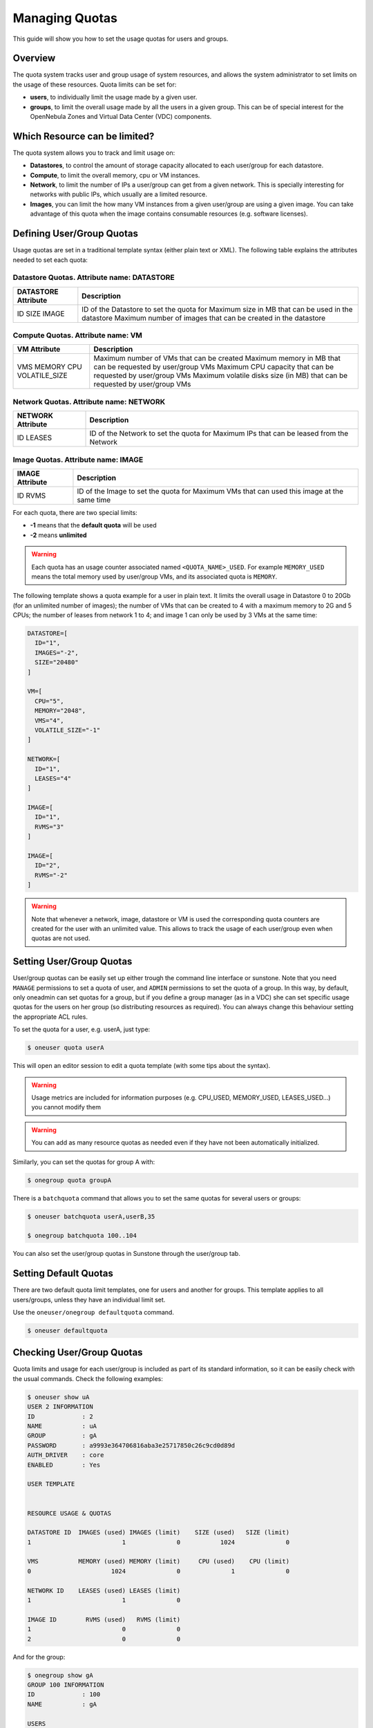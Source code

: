 .. _quota_auth:

================
Managing Quotas
================

This guide will show you how to set the usage quotas for users and groups.

Overview
========

The quota system tracks user and group usage of system resources, and allows the system administrator to set limits on the usage of these resources. Quota limits can be set for:

-  **users**, to individually limit the usage made by a given user.

-  **groups**, to limit the overall usage made by all the users in a given group. This can be of special interest for the OpenNebula Zones and Virtual Data Center (VDC) components.

Which Resource can be limited?
==============================

The quota system allows you to track and limit usage on:

-  **Datastores**, to control the amount of storage capacity allocated to each user/group for each datastore.

-  **Compute**, to limit the overall memory, cpu or VM instances.

-  **Network**, to limit the number of IPs a user/group can get from a given network. This is specially interesting for networks with public IPs, which usually are a limited resource.

-  **Images**, you can limit the how many VM instances from a given user/group are using a given image. You can take advantage of this quota when the image contains consumable resources (e.g. software licenses).

Defining User/Group Quotas
==========================

Usage quotas are set in a traditional template syntax (either plain text or XML). The following table explains the attributes needed to set each quota:

Datastore Quotas. Attribute name: DATASTORE
^^^^^^^^^^^^^^^^^^^^^^^^^^^^^^^^^^^^^^^^^^^

+---------------------+-----------------------------------------------------------------------------+
| DATASTORE Attribute |                                 Description                                 |
+=====================+=============================================================================+
| ID                  | ID of the Datastore to set the quota for                                    |
| SIZE                | Maximum size in MB that can be used in the datastore                        |
| IMAGE               | Maximum number of images that can be created in the datastore               |
+---------------------+-----------------------------------------------------------------------------+

Compute Quotas. Attribute name: VM
^^^^^^^^^^^^^^^^^^^^^^^^^^^^^^^^^^

+---------------+-----------------------------------------------------------------------------+
|  VM Attribute |                                 Description                                 |
+===============+=============================================================================+
| VMS           | Maximum number of VMs that can be created                                   |
| MEMORY        | Maximum memory in MB that can be requested by user/group VMs                |
| CPU           | Maximum CPU capacity that can be requested by user/group VMs                |
| VOLATILE_SIZE | Maximum volatile disks size (in MB) that can be requested by user/group VMs |
+---------------+-----------------------------------------------------------------------------+


Network Quotas. Attribute name: NETWORK
^^^^^^^^^^^^^^^^^^^^^^^^^^^^^^^^^^^^^^^

+-------------------+-------------------------------------------------+
| NETWORK Attribute |                   Description                   |
+===================+=================================================+
| ID                | ID of the Network to set the quota for          |
| LEASES            | Maximum IPs that can be leased from the Network |
+-------------------+-------------------------------------------------+


Image Quotas. Attribute name: IMAGE
^^^^^^^^^^^^^^^^^^^^^^^^^^^^^^^^^^^

+-----------------+-------------------------------------------------------+
| IMAGE Attribute |                      Description                      |
+=================+=======================================================+
| ID              | ID of the Image to set the quota for                  |
| RVMS            | Maximum VMs that can used this image at the same time |
+-----------------+-------------------------------------------------------+

For each quota, there are two special limits:

-  **-1** means that the **default quota** will be used
-  **-2** means **unlimited**

.. warning:: Each quota has an usage counter associated named ``<QUOTA_NAME>_USED``. For example ``MEMORY_USED`` means the total memory used by user/group VMs, and its associated quota is ``MEMORY``.

The following template shows a quota example for a user in plain text. It limits the overall usage in Datastore 0 to 20Gb (for an unlimited number of images); the number of VMs that can be created to 4 with a maximum memory to 2G and 5 CPUs; the number of leases from network 1 to 4; and image 1 can only be used by 3 VMs at the same time:

.. code::

    DATASTORE=[
      ID="1",
      IMAGES="-2",
      SIZE="20480"
    ]

    VM=[
      CPU="5",
      MEMORY="2048",
      VMS="4",
      VOLATILE_SIZE="-1"
    ]

    NETWORK=[
      ID="1",
      LEASES="4"
    ]

    IMAGE=[
      ID="1",
      RVMS="3"
    ]

    IMAGE=[
      ID="2",
      RVMS="-2"
    ]

.. warning:: Note that whenever a network, image, datastore or VM is used the corresponding quota counters are created for the user with an unlimited value. This allows to track the usage of each user/group even when quotas are not used.

Setting User/Group Quotas
=========================

User/group quotas can be easily set up either trough the command line interface or sunstone. Note that you need ``MANAGE`` permissions to set a quota of user, and ``ADMIN`` permissions to set the quota of a group. In this way, by default, only oneadmin can set quotas for a group, but if you define a group manager (as in a VDC) she can set specific usage quotas for the users on her group (so distributing resources as required). You can always change this behaviour setting the appropriate ACL rules.

To set the quota for a user, e.g. userA, just type:

.. code::

    $ oneuser quota userA

This will open an editor session to edit a quota template (with some tips about the syntax).

.. warning:: Usage metrics are included for information purposes (e.g. CPU\_USED, MEMORY\_USED, LEASES\_USED...) you cannot modify them

.. warning:: You can add as many resource quotas as needed even if they have not been automatically initialized.

Similarly, you can set the quotas for group A with:

.. code::

    $ onegroup quota groupA

There is a ``batchquota`` command that allows you to set the same quotas for several users or groups:

.. code::

    $ oneuser batchquota userA,userB,35

    $ onegroup batchquota 100..104

You can also set the user/group quotas in Sunstone through the user/group tab.

|image1|

|image2|

Setting Default Quotas
======================

There are two default quota limit templates, one for users and another for groups. This template applies to all users/groups, unless they have an individual limit set.

Use the ``oneuser/onegroup defaultquota`` command.

.. code::

    $ oneuser defaultquota

Checking User/Group Quotas
==========================

Quota limits and usage for each user/group is included as part of its standard information, so it can be easily check with the usual commands. Check the following examples:

.. code::

    $ oneuser show uA
    USER 2 INFORMATION
    ID             : 2
    NAME           : uA
    GROUP          : gA
    PASSWORD       : a9993e364706816aba3e25717850c26c9cd0d89d
    AUTH_DRIVER    : core
    ENABLED        : Yes

    USER TEMPLATE


    RESOURCE USAGE & QUOTAS

    DATASTORE ID  IMAGES (used) IMAGES (limit)    SIZE (used)   SIZE (limit)
    1                         1              0           1024              0

    VMS           MEMORY (used) MEMORY (limit)     CPU (used)    CPU (limit)
    0                      1024              0              1              0

    NETWORK ID    LEASES (used) LEASES (limit)
    1                         1              0

    IMAGE ID        RVMS (used)   RVMS (limit)
    1                         0              0
    2                         0              0

And for the group:

.. code::

    $ onegroup show gA
    GROUP 100 INFORMATION
    ID             : 100
    NAME           : gA

    USERS
    ID
    2
    3

    RESOURCE USAGE & QUOTAS

    DATASTORE ID  IMAGES (used) IMAGES (limit)    SIZE (used)   SIZE (limit)
    1                         2              0           2048              0

    VMS           MEMORY (used) MEMORY (limit)     CPU (used)    CPU (limit)
    0                      2048              0              2              0

    NETWORK ID    LEASES (used) LEASES (limit)
    1                         1              0
    2                         1              0

    IMAGE ID        RVMS (used)   RVMS (limit)
    1                         0              0
    2                         0              0
    5                         1              0
    6                         1              0

This information is also available through Sunstone as part of the user/group information.

.. |image1| image:: /images/sunstone_user_list.png
.. |image2| image:: /images/sunstone_update_quota.png
